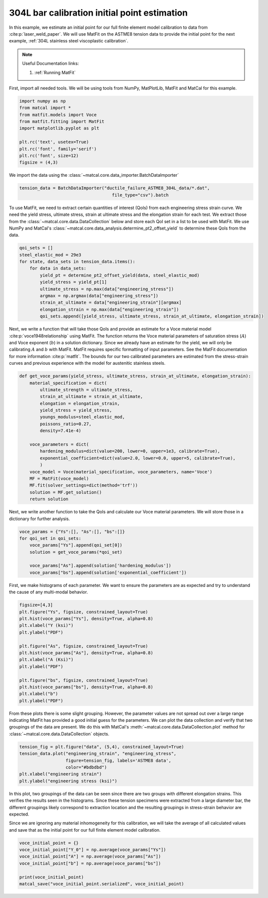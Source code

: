 
.. DO NOT EDIT.
.. THIS FILE WAS AUTOMATICALLY GENERATED BY SPHINX-GALLERY.
.. TO MAKE CHANGES, EDIT THE SOURCE PYTHON FILE:
.. "advanced_examples/304L_viscoplastic_calibration/plot_304L_b_initial_point_estimation.py"
.. LINE NUMBERS ARE GIVEN BELOW.

.. only:: html

    .. note::
        :class: sphx-glr-download-link-note

        :ref:`Go to the end <sphx_glr_download_advanced_examples_304L_viscoplastic_calibration_plot_304L_b_initial_point_estimation.py>`
        to download the full example code.

.. rst-class:: sphx-glr-example-title

.. _sphx_glr_advanced_examples_304L_viscoplastic_calibration_plot_304L_b_initial_point_estimation.py:


304L bar calibration initial point estimation
---------------------------------------------
In this example, we estimate an initial point for our full finite element
model calibration to data 
from :cite:p:`laser_weld_paper`. 
We will use MatFit on the ASTME8 tension data to provide the initial point for the 
next example, 
:ref:`304L stainless steel viscoplastic calibration`.

.. note::
    Useful Documentation links:

    #. :ref:`Running MatFit`

First, import all needed tools. 
We will be using tools from NumPy, 
MatPlotLib, MatFit and MatCal for this 
example.

.. GENERATED FROM PYTHON SOURCE LINES 21-32

.. code-block:: Python

    import numpy as np
    from matcal import *
    from matfit.models import Voce
    from matfit.fitting import MatFit
    import matplotlib.pyplot as plt

    plt.rc('text', usetex=True)
    plt.rc('font', family='serif')
    plt.rc('font', size=12)
    figsize = (4,3)








.. GENERATED FROM PYTHON SOURCE LINES 33-35

We import the data using the 
:class:`~matcal.core.data_importer.BatchDataImporter`

.. GENERATED FROM PYTHON SOURCE LINES 35-38

.. code-block:: Python

    tension_data = BatchDataImporter("ductile_failure_ASTME8_304L_data/*.dat", 
                                        file_type="csv").batch








.. GENERATED FROM PYTHON SOURCE LINES 39-47

To use MatFit, we need to extract certain quantities of interest (QoIs)
from each engineering stress strain curve. We need 
the yield stress, ultimate stress, strain at ultimate stress and 
the elongation strain for each test. We extract those from the 
:class:`~matcal.core.data.DataCollection` below and store each
QoI set in a list to be used with MatFit. We use NumPy and
MatCal's :class:`~matcal.core.data_analysis.determine_pt2_offset_yield`
to determine these QoIs from the data.

.. GENERATED FROM PYTHON SOURCE LINES 47-59

.. code-block:: Python

    qoi_sets = []
    steel_elastic_mod = 29e3
    for state, data_sets in tension_data.items():
        for data in data_sets:
            yield_pt = determine_pt2_offset_yield(data, steel_elastic_mod)
            yield_stress = yield_pt[1]
            ultimate_stress = np.max(data["engineering_stress"])
            argmax = np.argmax(data["engineering_stress"])
            strain_at_ultimate = data["engineering_strain"][argmax]
            elongation_strain = np.max(data["engineering_strain"])
            qoi_sets.append([yield_stress, ultimate_stress, strain_at_ultimate, elongation_strain])








.. GENERATED FROM PYTHON SOURCE LINES 60-70

Next, we write a function that will take those QoIs and provide
an estimate for a Voce material model :cite:p:`voce1948relationship` using MatFit.
The function returns the Voce material parameters of 
saturation stress (:math:`A`) and Voce exponent (:math:`b`) in a solution dictionary. 
Since we already have an estimate for the yield, we will only be calibrating 
:math:`A` and :math:`b` with MatFit. MatFit requires specific formatting 
of input parameters. See the MatFit documentation for more information
:cite:p:`matfit`. The bounds for our two calibrated parameters are estimated
from the stress-strain curves and previous experience with the model 
for austenitic stainless steels.

.. GENERATED FROM PYTHON SOURCE LINES 70-90

.. code-block:: Python

    def get_voce_params(yield_stress, ultimate_stress, strain_at_ultimate, elongation_strain):
        material_specification = dict(
            ultimate_strength = ultimate_stress,
            strain_at_ultimate = strain_at_ultimate,
            elongation = elongation_strain,
            yield_stress = yield_stress,
            youngs_modulus=steel_elastic_mod,
            poissons_ratio=0.27,
            density=7.41e-4)

        voce_parameters = dict(
            hardening_modulus=dict(value=200, lower=0, upper=1e3, calibrate=True),
            exponential_coefficient=dict(value=2.0, lower=0.0, upper=5, calibrate=True),
            )
        voce_model = Voce(material_specification, voce_parameters, name='Voce')
        MF = MatFit(voce_model)
        MF.fit(solver_settings=dict(method='trf'))
        solution = MF.get_solution()
        return solution








.. GENERATED FROM PYTHON SOURCE LINES 91-94

Next, we write another function to take the QoIs and calculate our 
Voce material parameters. We will store those in a dictionary for 
further analysis.

.. GENERATED FROM PYTHON SOURCE LINES 94-102

.. code-block:: Python

    voce_params = {"Ys":[], "As":[], "bs":[]}
    for qoi_set in qoi_sets:
        voce_params["Ys"].append(qoi_set[0])
        solution = get_voce_params(*qoi_set)

        voce_params["As"].append(solution['hardening_modulus'])
        voce_params["bs"].append(solution['exponential_coefficient'])





.. rst-class:: sphx-glr-script-out

 .. code-block:: none

    {'ultimate_strength': Data(84.07199899), 'strain_at_ultimate': 0.619835, 'elongation': Data(0.789549), 'yield_stress': 32.25690309030112, 'youngs_modulus': 29000.0, 'poissons_ratio': 0.27, 'density': 0.000741, 'hardening_modulus': {'value': 200, 'lower': 0, 'upper': 1000.0, 'calibrate': True}, 'exponential_coefficient': {'value': 2.0, 'lower': 0.0, 'upper': 5, 'calibrate': True}}
    Missing parameter: hardening_model
    Using parameters default value: hardening_model | voce
    Missing parameter: yield_strength_offset
    Using parameters default value: yield_strength_offset | 0.002
    {'ultimate_strength': Data(83.4860623), 'strain_at_ultimate': 0.666751, 'elongation': Data(0.801673), 'yield_stress': 31.778833058762395, 'youngs_modulus': 29000.0, 'poissons_ratio': 0.27, 'density': 0.000741, 'hardening_modulus': {'value': 200, 'lower': 0, 'upper': 1000.0, 'calibrate': True}, 'exponential_coefficient': {'value': 2.0, 'lower': 0.0, 'upper': 5, 'calibrate': True}}
    Missing parameter: hardening_model
    Using parameters default value: hardening_model | voce
    Missing parameter: yield_strength_offset
    Using parameters default value: yield_strength_offset | 0.002
    {'ultimate_strength': Data(83.38864318), 'strain_at_ultimate': 0.62209, 'elongation': Data(0.855288), 'yield_stress': 31.41117205738219, 'youngs_modulus': 29000.0, 'poissons_ratio': 0.27, 'density': 0.000741, 'hardening_modulus': {'value': 200, 'lower': 0, 'upper': 1000.0, 'calibrate': True}, 'exponential_coefficient': {'value': 2.0, 'lower': 0.0, 'upper': 5, 'calibrate': True}}
    Missing parameter: hardening_model
    Using parameters default value: hardening_model | voce
    Missing parameter: yield_strength_offset
    Using parameters default value: yield_strength_offset | 0.002
    {'ultimate_strength': Data(83.19837909), 'strain_at_ultimate': 0.645916, 'elongation': Data(0.791821), 'yield_stress': 31.236284728200893, 'youngs_modulus': 29000.0, 'poissons_ratio': 0.27, 'density': 0.000741, 'hardening_modulus': {'value': 200, 'lower': 0, 'upper': 1000.0, 'calibrate': True}, 'exponential_coefficient': {'value': 2.0, 'lower': 0.0, 'upper': 5, 'calibrate': True}}
    Missing parameter: hardening_model
    Using parameters default value: hardening_model | voce
    Missing parameter: yield_strength_offset
    Using parameters default value: yield_strength_offset | 0.002
    {'ultimate_strength': Data(83.96771346), 'strain_at_ultimate': 0.568989, 'elongation': Data(0.830619), 'yield_stress': 33.30904540520916, 'youngs_modulus': 29000.0, 'poissons_ratio': 0.27, 'density': 0.000741, 'hardening_modulus': {'value': 200, 'lower': 0, 'upper': 1000.0, 'calibrate': True}, 'exponential_coefficient': {'value': 2.0, 'lower': 0.0, 'upper': 5, 'calibrate': True}}
    Missing parameter: hardening_model
    Using parameters default value: hardening_model | voce
    Missing parameter: yield_strength_offset
    Using parameters default value: yield_strength_offset | 0.002
    {'ultimate_strength': Data(84.32342826), 'strain_at_ultimate': 0.555085, 'elongation': Data(0.814481), 'yield_stress': 33.383401774459486, 'youngs_modulus': 29000.0, 'poissons_ratio': 0.27, 'density': 0.000741, 'hardening_modulus': {'value': 200, 'lower': 0, 'upper': 1000.0, 'calibrate': True}, 'exponential_coefficient': {'value': 2.0, 'lower': 0.0, 'upper': 5, 'calibrate': True}}
    Missing parameter: hardening_model
    Using parameters default value: hardening_model | voce
    Missing parameter: yield_strength_offset
    Using parameters default value: yield_strength_offset | 0.002
    {'ultimate_strength': Data(84.34824576), 'strain_at_ultimate': 0.578079, 'elongation': Data(0.81299), 'yield_stress': 33.517787207559174, 'youngs_modulus': 29000.0, 'poissons_ratio': 0.27, 'density': 0.000741, 'hardening_modulus': {'value': 200, 'lower': 0, 'upper': 1000.0, 'calibrate': True}, 'exponential_coefficient': {'value': 2.0, 'lower': 0.0, 'upper': 5, 'calibrate': True}}
    Missing parameter: hardening_model
    Using parameters default value: hardening_model | voce
    Missing parameter: yield_strength_offset
    Using parameters default value: yield_strength_offset | 0.002
    {'ultimate_strength': Data(84.56332736), 'strain_at_ultimate': 0.565082, 'elongation': Data(0.808276), 'yield_stress': 34.029358835664695, 'youngs_modulus': 29000.0, 'poissons_ratio': 0.27, 'density': 0.000741, 'hardening_modulus': {'value': 200, 'lower': 0, 'upper': 1000.0, 'calibrate': True}, 'exponential_coefficient': {'value': 2.0, 'lower': 0.0, 'upper': 5, 'calibrate': True}}
    Missing parameter: hardening_model
    Using parameters default value: hardening_model | voce
    Missing parameter: yield_strength_offset
    Using parameters default value: yield_strength_offset | 0.002




.. GENERATED FROM PYTHON SOURCE LINES 103-106

First, we make histograms of each parameter. 
We want to ensure the parameters are as expected and 
try to understand the cause of any multi-modal behavior.

.. GENERATED FROM PYTHON SOURCE LINES 106-122

.. code-block:: Python

    figsize=[4,3]
    plt.figure("Ys", figsize, constrained_layout=True)
    plt.hist(voce_params["Ys"], density=True, alpha=0.8)
    plt.xlabel("Y (ksi)")
    plt.ylabel("PDF")

    plt.figure("As", figsize, constrained_layout=True)
    plt.hist(voce_params["As"], density=True, alpha=0.8)
    plt.xlabel("A (Ksi)")
    plt.ylabel("PDF")

    plt.figure("bs", figsize, constrained_layout=True)
    plt.hist(voce_params["bs"], density=True, alpha=0.8)
    plt.xlabel("b")
    plt.ylabel("PDF")




.. rst-class:: sphx-glr-horizontal


    *

      .. image-sg:: /advanced_examples/304L_viscoplastic_calibration/images/sphx_glr_plot_304L_b_initial_point_estimation_001.png
         :alt: plot 304L b initial point estimation
         :srcset: /advanced_examples/304L_viscoplastic_calibration/images/sphx_glr_plot_304L_b_initial_point_estimation_001.png
         :class: sphx-glr-multi-img

    *

      .. image-sg:: /advanced_examples/304L_viscoplastic_calibration/images/sphx_glr_plot_304L_b_initial_point_estimation_002.png
         :alt: plot 304L b initial point estimation
         :srcset: /advanced_examples/304L_viscoplastic_calibration/images/sphx_glr_plot_304L_b_initial_point_estimation_002.png
         :class: sphx-glr-multi-img

    *

      .. image-sg:: /advanced_examples/304L_viscoplastic_calibration/images/sphx_glr_plot_304L_b_initial_point_estimation_003.png
         :alt: plot 304L b initial point estimation
         :srcset: /advanced_examples/304L_viscoplastic_calibration/images/sphx_glr_plot_304L_b_initial_point_estimation_003.png
         :class: sphx-glr-multi-img


.. rst-class:: sphx-glr-script-out

 .. code-block:: none


    Text(18.926410511363635, 0.5, 'PDF')



.. GENERATED FROM PYTHON SOURCE LINES 123-129

From these plots there is some slight grouping. However, 
the parameter values are not spread out over a large range 
indicating MatFit has provided a good initial guess for the parameters. 
We can plot the data collection and verify that two groupings of the data are 
present. We do this with MatCal's :meth:`~matcal.core.data.DataCollection.plot`
method for :class:`~matcal.core.data.DataCollection` objects.

.. GENERATED FROM PYTHON SOURCE LINES 129-136

.. code-block:: Python

    tension_fig = plt.figure("data", (5,4), constrained_layout=True)
    tension_data.plot("engineering_strain", "engineering_stress", 
                      figure=tension_fig, labels='ASTME8 data', 
                      color="#bdbdbd")
    plt.xlabel("engineering strain")
    plt.ylabel("engineering stress (ksi)")




.. image-sg:: /advanced_examples/304L_viscoplastic_calibration/images/sphx_glr_plot_304L_b_initial_point_estimation_004.png
   :alt: plot 304L b initial point estimation
   :srcset: /advanced_examples/304L_viscoplastic_calibration/images/sphx_glr_plot_304L_b_initial_point_estimation_004.png
   :class: sphx-glr-single-img


.. rst-class:: sphx-glr-script-out

 .. code-block:: none


    Text(20.771400166044003, 0.5, 'engineering stress (ksi)')



.. GENERATED FROM PYTHON SOURCE LINES 137-147

In this plot, two groupings of the data can be seen since there are two 
groups with different elongation strains. This verifies the 
results seen in the histograms. Since these tension specimens were 
extracted from a large diameter bar, the different groupings likely 
correspond to extraction location and the resulting groupings in stress-strain
behavior are expected.

Since we are ignoring any material inhomogeneity for this calibration, 
we will take the average of all calculated values and save that 
as the initial point for our full finite element model calibration.

.. GENERATED FROM PYTHON SOURCE LINES 147-154

.. code-block:: Python

    voce_initial_point = {}
    voce_initial_point["Y_0"] = np.average(voce_params["Ys"])
    voce_initial_point["A"] = np.average(voce_params["As"])
    voce_initial_point["b"] = np.average(voce_params["bs"])

    print(voce_initial_point)
    matcal_save("voce_initial_point.serialized", voce_initial_point)




.. rst-class:: sphx-glr-script-out

 .. code-block:: none

    {'Y_0': 32.61534826969239, 'A': 173.15419453381776, 'b': 1.9386756344331433}





.. rst-class:: sphx-glr-timing

   **Total running time of the script:** (0 minutes 4.092 seconds)


.. _sphx_glr_download_advanced_examples_304L_viscoplastic_calibration_plot_304L_b_initial_point_estimation.py:

.. only:: html

  .. container:: sphx-glr-footer sphx-glr-footer-example

    .. container:: sphx-glr-download sphx-glr-download-jupyter

      :download:`Download Jupyter notebook: plot_304L_b_initial_point_estimation.ipynb <plot_304L_b_initial_point_estimation.ipynb>`

    .. container:: sphx-glr-download sphx-glr-download-python

      :download:`Download Python source code: plot_304L_b_initial_point_estimation.py <plot_304L_b_initial_point_estimation.py>`

    .. container:: sphx-glr-download sphx-glr-download-zip

      :download:`Download zipped: plot_304L_b_initial_point_estimation.zip <plot_304L_b_initial_point_estimation.zip>`


.. only:: html

 .. rst-class:: sphx-glr-signature

    `Gallery generated by Sphinx-Gallery <https://sphinx-gallery.github.io>`_

